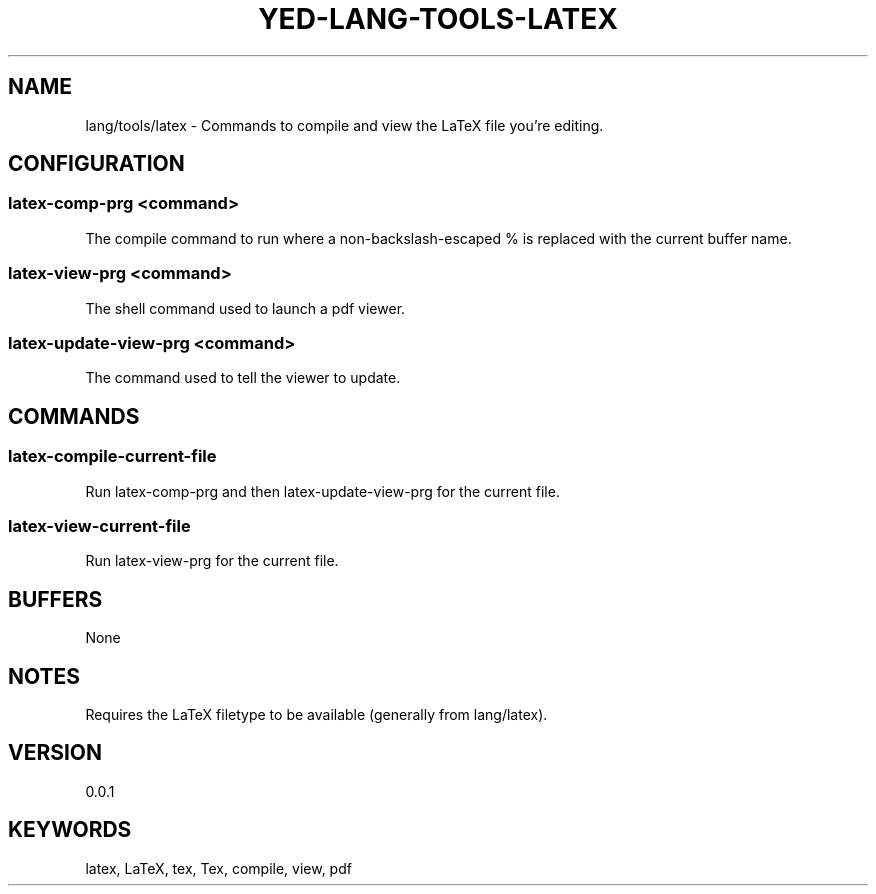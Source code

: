 .TH YED-LANG-TOOLS-LATEX 7 "YED Plugin Manuals" "" "YED Plugin Manuals"
.SH NAME
lang/tools/latex \- Commands to compile and view the LaTeX file you're editing.
.SH CONFIGURATION
.SS latex-comp-prg <command>
The compile command to run where a non-backslash-escaped % is replaced with the current buffer name.
.SS latex-view-prg <command>
The shell command used to launch a pdf viewer.
.SS latex-update-view-prg <command>
The command used to tell the viewer to update.
.SH COMMANDS
.SS latex-compile-current-file
Run latex-comp-prg and then latex-update-view-prg for the current file.
.SS latex-view-current-file
Run latex-view-prg for the current file.
.SH BUFFERS
None
.SH NOTES
Requires the LaTeX filetype to be available (generally from lang/latex).
.SH VERSION
0.0.1
.SH KEYWORDS
latex, LaTeX, tex, Tex, compile, view, pdf
